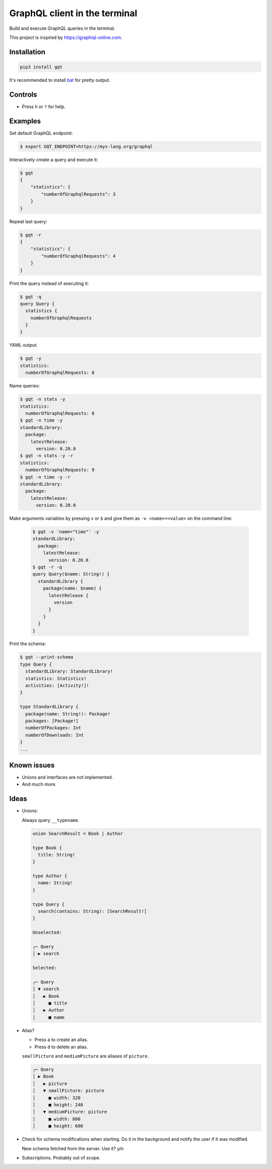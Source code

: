 GraphQL client in the terminal
==============================

Build and execute GraphQL queries in the terminal.

This project is inspired by https://graphiql-online.com.

.. image:: https://github.com/eerimoq/gqt/raw/main/docs/assets/showcase.gif

Installation
------------

.. code-block:: shell

   pip3 install gqt

It's recommended to install `bat`_ for pretty output.

Controls
--------

- Press ``h`` or ``?`` for help.

Examples
--------

Set default GraphQL endpoint:

.. code-block::

   $ export GQT_ENDPOINT=https://mys-lang.org/graphql

Interactively create a query and execute it:

.. code-block::

   $ gqt
   {
       "statistics": {
           "numberOfGraphqlRequests": 3
       }
   }

Repeat last query:

.. code-block::

   $ gqt -r
   {
       "statistics": {
           "numberOfGraphqlRequests": 4
       }
   }

Print the query instead of executing it:

.. code-block::

   $ gqt -q
   query Query {
     statistics {
       numberOfGraphqlRequests
     }
   }

YAML output:

.. code-block::

   $ gqt -y
   statistics:
     numberOfGraphqlRequests: 8

Name queries:

.. code-block::

   $ gqt -n stats -y
   statistics:
     numberOfGraphqlRequests: 8
   $ gqt -n time -y
   standardLibrary:
     package:
       latestRelease:
         version: 0.20.0
   $ gqt -n stats -y -r
   statistics:
     numberOfGraphqlRequests: 9
   $ gqt -n time -y -r
   standardLibrary:
     package:
       latestRelease:
         version: 0.20.0

Make arguments variables by pressing ``v`` or ``$`` and give them as
``-v <name>=<value>`` on the command line:

  .. code-block::

     $ gqt -v 'name="time"' -y
     standardLibrary:
       package:
         latestRelease:
           version: 0.20.0
     $ gqt -r -q
     query Query($name: String!) {
       standardLibrary {
         package(name: $name) {
           latestRelease {
             version
           }
         }
       }
     }

Print the schema:

.. code-block::

   $ gqt --print-schema
   type Query {
     standardLibrary: StandardLibrary!
     statistics: Statistics!
     activities: [Activity!]!
   }

   type StandardLibrary {
     package(name: String!): Package!
     packages: [Package!]
     numberOfPackages: Int
     numberOfDownloads: Int
   }
   ...

Known issues
------------

- Unions and interfaces are not implemented.

- And much more.

Ideas
-----

- Unions:

  Always query ``__typename``.

  .. code-block::

     union SearchResult = Book | Author

     type Book {
       title: String!
     }

     type Author {
       name: String!
     }

     type Query {
       search(contains: String): [SearchResult!]
     }

     Unselected:

     ╭─ Query
     │ ▶ search

     Selected:

     ╭─ Query
     │ ▼ search
     │   ▶ Book
     │     ■ title
     │   ▶ Author
     │     ■ name

- Alias?

  - Press ``a`` to create an alias.

  - Press ``d`` to delete an alias.

  ``smallPicture`` and ``mediumPicture`` are aliases of ``picture``.

  .. code-block::

     ╭─ Query
     │ ▶ Book
     │   ▶ picture
     │   ▼ smallPicture: picture
     │     ■ width: 320
     │     ■ height: 240
     │   ▼ mediumPicture: picture
     │     ■ width: 800
     │     ■ height: 600

- Check for schema modifications when starting. Do it in the
  background and notify the user if it was modified.

  New schema fetched from the server. Use it? y/n

- Subscriptions. Probably out of scope.

.. _bat: https://github.com/sharkdp/bat
